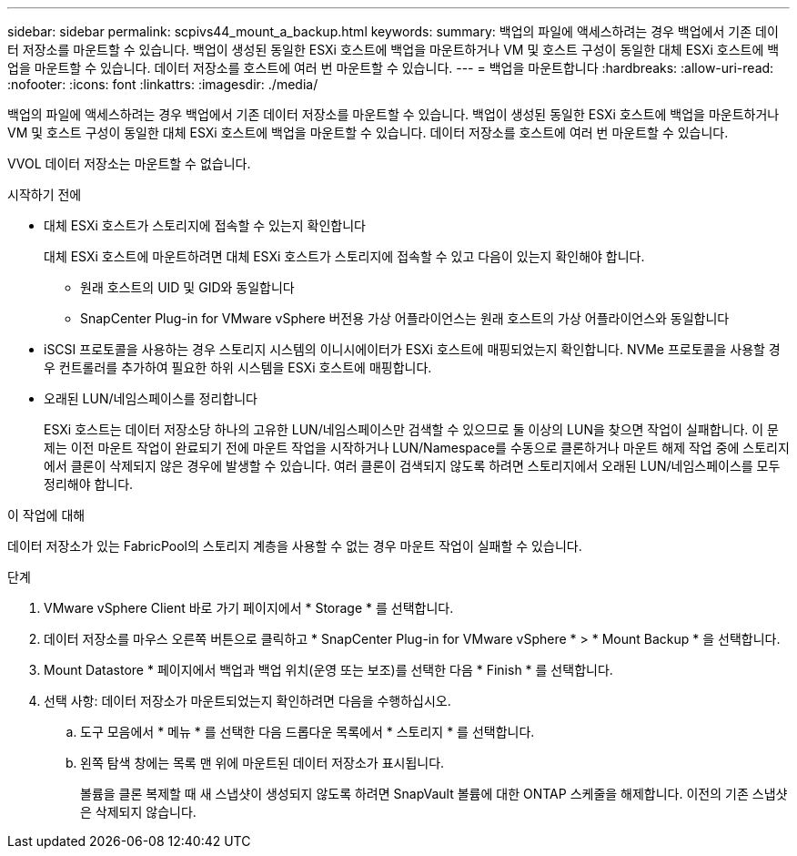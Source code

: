 ---
sidebar: sidebar 
permalink: scpivs44_mount_a_backup.html 
keywords:  
summary: 백업의 파일에 액세스하려는 경우 백업에서 기존 데이터 저장소를 마운트할 수 있습니다. 백업이 생성된 동일한 ESXi 호스트에 백업을 마운트하거나 VM 및 호스트 구성이 동일한 대체 ESXi 호스트에 백업을 마운트할 수 있습니다. 데이터 저장소를 호스트에 여러 번 마운트할 수 있습니다. 
---
= 백업을 마운트합니다
:hardbreaks:
:allow-uri-read: 
:nofooter: 
:icons: font
:linkattrs: 
:imagesdir: ./media/


[role="lead"]
백업의 파일에 액세스하려는 경우 백업에서 기존 데이터 저장소를 마운트할 수 있습니다. 백업이 생성된 동일한 ESXi 호스트에 백업을 마운트하거나 VM 및 호스트 구성이 동일한 대체 ESXi 호스트에 백업을 마운트할 수 있습니다. 데이터 저장소를 호스트에 여러 번 마운트할 수 있습니다.

VVOL 데이터 저장소는 마운트할 수 없습니다.

.시작하기 전에
* 대체 ESXi 호스트가 스토리지에 접속할 수 있는지 확인합니다
+
대체 ESXi 호스트에 마운트하려면 대체 ESXi 호스트가 스토리지에 접속할 수 있고 다음이 있는지 확인해야 합니다.

+
** 원래 호스트의 UID 및 GID와 동일합니다
** SnapCenter Plug-in for VMware vSphere 버전용 가상 어플라이언스는 원래 호스트의 가상 어플라이언스와 동일합니다


* iSCSI 프로토콜을 사용하는 경우 스토리지 시스템의 이니시에이터가 ESXi 호스트에 매핑되었는지 확인합니다. NVMe 프로토콜을 사용할 경우 컨트롤러를 추가하여 필요한 하위 시스템을 ESXi 호스트에 매핑합니다.
* 오래된 LUN/네임스페이스를 정리합니다
+
ESXi 호스트는 데이터 저장소당 하나의 고유한 LUN/네임스페이스만 검색할 수 있으므로 둘 이상의 LUN을 찾으면 작업이 실패합니다. 이 문제는 이전 마운트 작업이 완료되기 전에 마운트 작업을 시작하거나 LUN/Namespace를 수동으로 클론하거나 마운트 해제 작업 중에 스토리지에서 클론이 삭제되지 않은 경우에 발생할 수 있습니다. 여러 클론이 검색되지 않도록 하려면 스토리지에서 오래된 LUN/네임스페이스를 모두 정리해야 합니다.



.이 작업에 대해
데이터 저장소가 있는 FabricPool의 스토리지 계층을 사용할 수 없는 경우 마운트 작업이 실패할 수 있습니다.

.단계
. VMware vSphere Client 바로 가기 페이지에서 * Storage * 를 선택합니다.
. 데이터 저장소를 마우스 오른쪽 버튼으로 클릭하고 * SnapCenter Plug-in for VMware vSphere * > * Mount Backup * 을 선택합니다.
. Mount Datastore * 페이지에서 백업과 백업 위치(운영 또는 보조)를 선택한 다음 * Finish * 를 선택합니다.
. 선택 사항: 데이터 저장소가 마운트되었는지 확인하려면 다음을 수행하십시오.
+
.. 도구 모음에서 * 메뉴 * 를 선택한 다음 드롭다운 목록에서 * 스토리지 * 를 선택합니다.
.. 왼쪽 탐색 창에는 목록 맨 위에 마운트된 데이터 저장소가 표시됩니다.
+
볼륨을 클론 복제할 때 새 스냅샷이 생성되지 않도록 하려면 SnapVault 볼륨에 대한 ONTAP 스케줄을 해제합니다. 이전의 기존 스냅샷은 삭제되지 않습니다.




